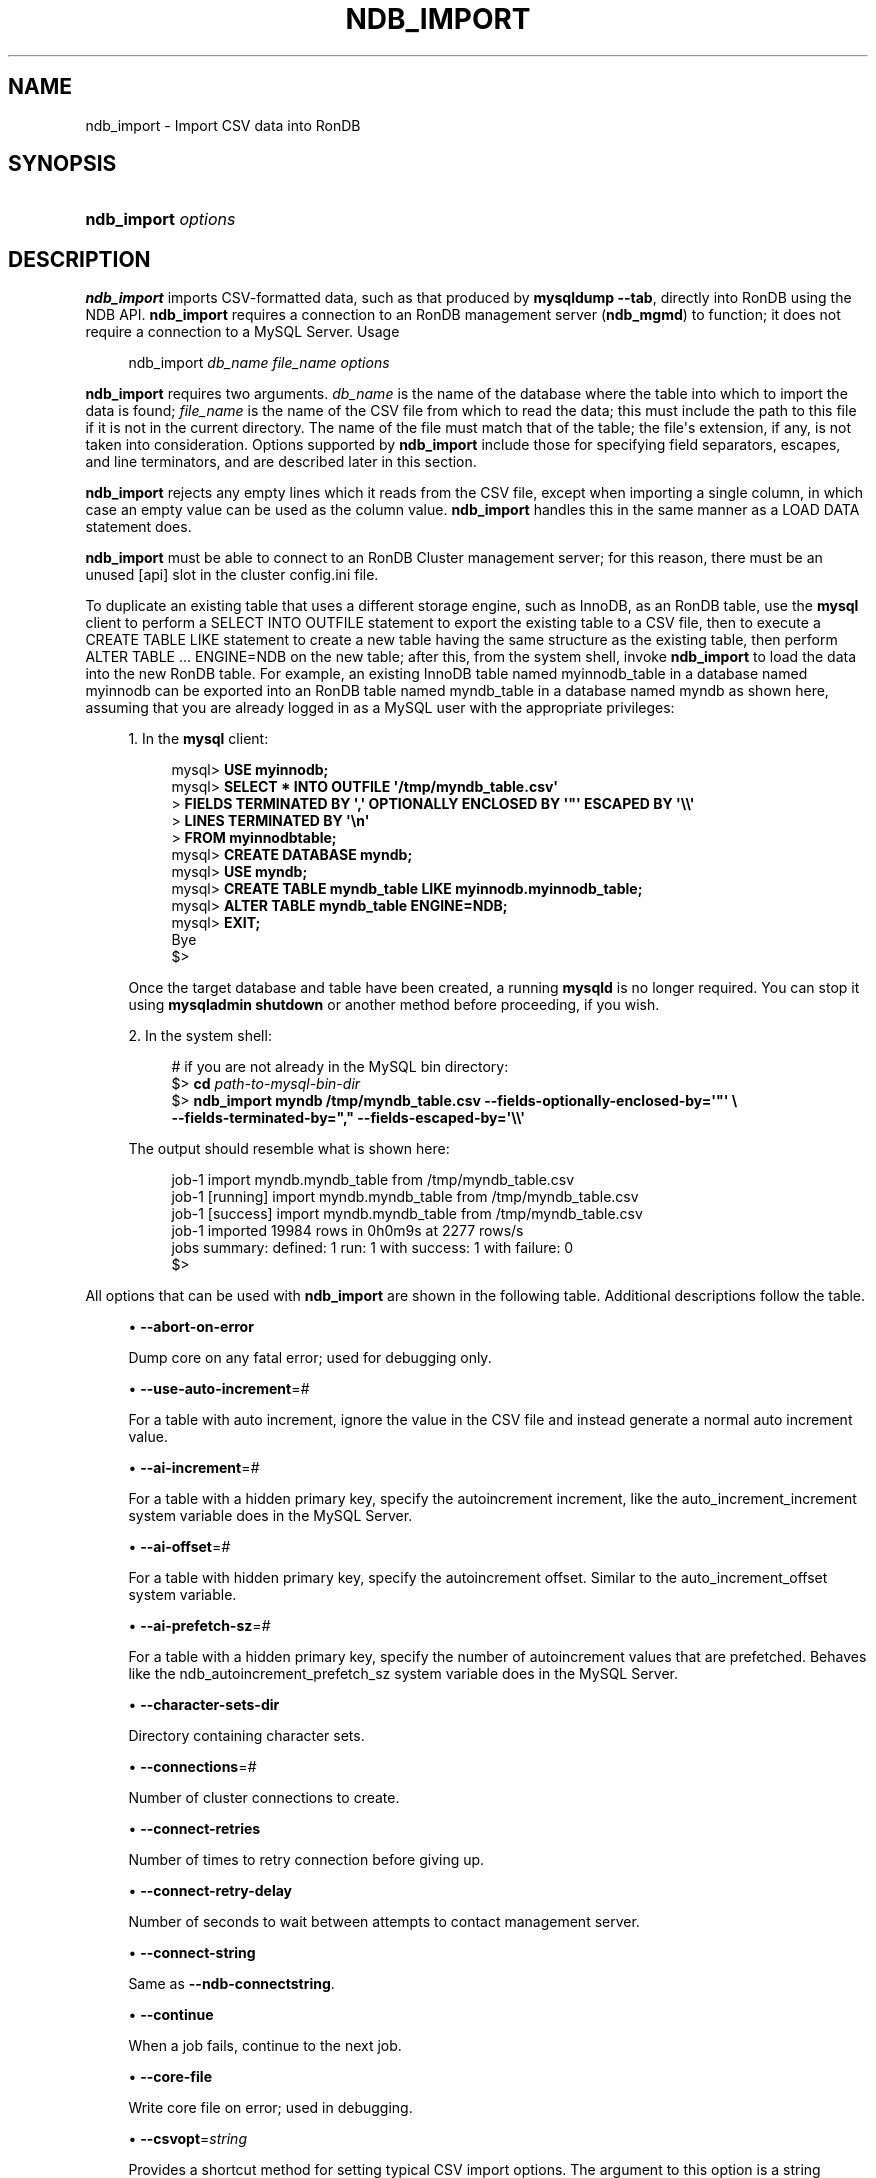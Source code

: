 '\" t
.\"     Title: ndb_import
.\"    Author: [FIXME: author] [see http://docbook.sf.net/el/author]
.\" Generator: DocBook XSL Stylesheets v1.79.1 <http://docbook.sf.net/>
.\"      Date: 07/19/2023
.\"    Manual: RonDB Database System
.\"    Source: RonDB 22.10
.\"  Language: English
.\"
.TH "NDB_IMPORT" "1" "07/19/2023" "RonDB 22\&.10" "RonDB Database System"
.\" -----------------------------------------------------------------
.\" * Define some portability stuff
.\" -----------------------------------------------------------------
.\" ~~~~~~~~~~~~~~~~~~~~~~~~~~~~~~~~~~~~~~~~~~~~~~~~~~~~~~~~~~~~~~~~~
.\" http://bugs.debian.org/507673
.\" http://lists.gnu.org/archive/html/groff/2009-02/msg00013.html
.\" ~~~~~~~~~~~~~~~~~~~~~~~~~~~~~~~~~~~~~~~~~~~~~~~~~~~~~~~~~~~~~~~~~
.ie \n(.g .ds Aq \(aq
.el       .ds Aq '
.\" -----------------------------------------------------------------
.\" * set default formatting
.\" -----------------------------------------------------------------
.\" disable hyphenation
.nh
.\" disable justification (adjust text to left margin only)
.ad l
.\" -----------------------------------------------------------------
.\" * MAIN CONTENT STARTS HERE *
.\" -----------------------------------------------------------------
.SH "NAME"
ndb_import \- Import CSV data into RonDB
.SH "SYNOPSIS"
.HP \w'\fBndb_import\ \fR\fB\fIoptions\fR\fR\ 'u
\fBndb_import \fR\fB\fIoptions\fR\fR
.SH "DESCRIPTION"
.PP
\fBndb_import\fR
imports CSV\-formatted data, such as that produced by
\fBmysqldump\fR
\fB\-\-tab\fR, directly into
RonDB
using the NDB API\&.
\fBndb_import\fR
requires a connection to an RonDB management server (\fBndb_mgmd\fR) to function; it does not require a connection to a MySQL Server\&.
Usage
.sp
.if n \{\
.RS 4
.\}
.nf
ndb_import \fIdb_name\fR \fIfile_name\fR \fIoptions\fR
.fi
.if n \{\
.RE
.\}
.PP
\fBndb_import\fR
requires two arguments\&.
\fIdb_name\fR
is the name of the database where the table into which to import the data is found;
\fIfile_name\fR
is the name of the CSV file from which to read the data; this must include the path to this file if it is not in the current directory\&. The name of the file must match that of the table; the file\*(Aqs extension, if any, is not taken into consideration\&. Options supported by
\fBndb_import\fR
include those for specifying field separators, escapes, and line terminators, and are described later in this section\&.
.PP
\fBndb_import\fR
rejects any empty lines which it reads from the CSV file, except when importing a single column, in which case an empty value can be used as the column value\&.
\fBndb_import\fR
handles this in the same manner as a
LOAD DATA
statement does\&.
.PP
\fBndb_import\fR
must be able to connect to an RonDB Cluster management server; for this reason, there must be an unused
[api]
slot in the cluster
config\&.ini
file\&.
.PP
To duplicate an existing table that uses a different storage engine, such as
InnoDB, as an
RonDB
table, use the
\fBmysql\fR
client to perform a
SELECT INTO OUTFILE
statement to export the existing table to a CSV file, then to execute a
CREATE TABLE LIKE
statement to create a new table having the same structure as the existing table, then perform
ALTER TABLE \&.\&.\&. ENGINE=NDB
on the new table; after this, from the system shell, invoke
\fBndb_import\fR
to load the data into the new
RonDB
table\&. For example, an existing
InnoDB
table named
myinnodb_table
in a database named
myinnodb
can be exported into an
RonDB
table named
myndb_table
in a database named
myndb
as shown here, assuming that you are already logged in as a MySQL user with the appropriate privileges:
.sp
.RS 4
.ie n \{\
\h'-04' 1.\h'+01'\c
.\}
.el \{\
.sp -1
.IP "  1." 4.2
.\}
In the
\fBmysql\fR
client:
.sp
.if n \{\
.RS 4
.\}
.nf
mysql> \fBUSE myinnodb;\fR
mysql> \fBSELECT * INTO OUTFILE \*(Aq/tmp/myndb_table\&.csv\*(Aq\fR
     >  \fBFIELDS TERMINATED BY \*(Aq,\*(Aq OPTIONALLY ENCLOSED BY \*(Aq"\*(Aq ESCAPED BY \*(Aq\e\e\*(Aq\fR
     >  \fBLINES TERMINATED BY \*(Aq\en\*(Aq\fR
     >  \fBFROM myinnodbtable;\fR
mysql> \fBCREATE DATABASE myndb;\fR
mysql> \fBUSE myndb;\fR
mysql> \fBCREATE TABLE myndb_table LIKE myinnodb\&.myinnodb_table;\fR
mysql> \fBALTER TABLE myndb_table ENGINE=NDB;\fR
mysql> \fBEXIT;\fR
Bye
$>
.fi
.if n \{\
.RE
.\}
.sp
Once the target database and table have been created, a running
\fBmysqld\fR
is no longer required\&. You can stop it using
\fBmysqladmin shutdown\fR
or another method before proceeding, if you wish\&.
.RE
.sp
.RS 4
.ie n \{\
\h'-04' 2.\h'+01'\c
.\}
.el \{\
.sp -1
.IP "  2." 4.2
.\}
In the system shell:
.sp
.if n \{\
.RS 4
.\}
.nf
# if you are not already in the MySQL bin directory:
$> \fBcd \fR\fB\fIpath\-to\-mysql\-bin\-dir\fR\fR
$> \fBndb_import myndb /tmp/myndb_table\&.csv \-\-fields\-optionally\-enclosed\-by=\*(Aq"\*(Aq \e\fR
    \fB\-\-fields\-terminated\-by="," \-\-fields\-escaped\-by=\*(Aq\e\e\*(Aq\fR
.fi
.if n \{\
.RE
.\}
.sp
The output should resemble what is shown here:
.sp
.if n \{\
.RS 4
.\}
.nf
job\-1 import myndb\&.myndb_table from /tmp/myndb_table\&.csv
job\-1 [running] import myndb\&.myndb_table from /tmp/myndb_table\&.csv
job\-1 [success] import myndb\&.myndb_table from /tmp/myndb_table\&.csv
job\-1 imported 19984 rows in 0h0m9s at 2277 rows/s
jobs summary: defined: 1 run: 1 with success: 1 with failure: 0
$>
.fi
.if n \{\
.RE
.\}
.RE
.PP
All options that can be used with
\fBndb_import\fR
are shown in the following table\&. Additional descriptions follow the table\&.
.PP
.sp
.RS 4
.ie n \{\
\h'-04'\(bu\h'+03'\c
.\}
.el \{\
.sp -1
.IP \(bu 2.3
.\}
\fB\-\-abort\-on\-error\fR
.TS
allbox tab(:);
lB l.
T{
Command-Line Format
T}:T{
--abort-on-error
T}
.TE
.sp 1
Dump core on any fatal error; used for debugging only\&.
.RE
.sp
.RS 4
.ie n \{\
\h'-04'\(bu\h'+03'\c
.\}
.el \{\
.sp -1
.IP \(bu 2.3
.\}
\fB\-\-use\-auto\-increment\fR=\fI#\fR
.TS
allbox tab(:);
lB l
lB l
lB l
lB l
lB l.
T{
Command-Line Format
T}:T{
--use-auto-increment=#
T}
T{
Type
T}:T{
Boolealn
T}
T{
Default Value
T}:T{
TRUE
T}
.TE
.sp 1
For a table with auto increment, ignore the value in the CSV file and instead
generate a normal auto increment value\&.
.RE
.sp
.RS 4
.ie n \{\
\h'-04'\(bu\h'+03'\c
.\}
.el \{\
.sp -1
.IP \(bu 2.3
.\}
\fB\-\-ai\-increment\fR=\fI#\fR
.TS
allbox tab(:);
lB l
lB l
lB l
lB l
lB l.
T{
Command-Line Format
T}:T{
--ai-increment=#
T}
T{
Type
T}:T{
Integer
T}
T{
Default Value
T}:T{
1
T}
T{
Minimum Value
T}:T{
1
T}
T{
Maximum Value
T}:T{
4294967295
T}
.TE
.sp 1
For a table with a hidden primary key, specify the autoincrement increment, like the
auto_increment_increment
system variable does in the MySQL Server\&.
.RE
.sp
.RS 4
.ie n \{\
\h'-04'\(bu\h'+03'\c
.\}
.el \{\
.sp -1
.IP \(bu 2.3
.\}
\fB\-\-ai\-offset\fR=\fI#\fR
.TS
allbox tab(:);
lB l
lB l
lB l
lB l
lB l.
T{
Command-Line Format
T}:T{
--ai-offset=#
T}
T{
Type
T}:T{
Integer
T}
T{
Default Value
T}:T{
1
T}
T{
Minimum Value
T}:T{
1
T}
T{
Maximum Value
T}:T{
4294967295
T}
.TE
.sp 1
For a table with hidden primary key, specify the autoincrement offset\&. Similar to the
auto_increment_offset
system variable\&.
.RE
.sp
.RS 4
.ie n \{\
\h'-04'\(bu\h'+03'\c
.\}
.el \{\
.sp -1
.IP \(bu 2.3
.\}
\fB\-\-ai\-prefetch\-sz\fR=\fI#\fR
.TS
allbox tab(:);
lB l
lB l
lB l
lB l
lB l.
T{
Command-Line Format
T}:T{
--ai-prefetch-sz=#
T}
T{
Type
T}:T{
Integer
T}
T{
Default Value
T}:T{
1024
T}
T{
Minimum Value
T}:T{
1
T}
T{
Maximum Value
T}:T{
4294967295
T}
.TE
.sp 1
For a table with a hidden primary key, specify the number of autoincrement values that are prefetched\&. Behaves like the
ndb_autoincrement_prefetch_sz
system variable does in the MySQL Server\&.
.RE
.sp
.RS 4
.ie n \{\
\h'-04'\(bu\h'+03'\c
.\}
.el \{\
.sp -1
.IP \(bu 2.3
.\}
\fB\-\-character\-sets\-dir\fR
.TS
allbox tab(:);
lB l.
T{
Command-Line Format
T}:T{
--character-sets-dir=path
T}
.TE
.sp 1
Directory containing character sets\&.
.RE
.sp
.RS 4
.ie n \{\
\h'-04'\(bu\h'+03'\c
.\}
.el \{\
.sp -1
.IP \(bu 2.3
.\}
\fB\-\-connections\fR=\fI#\fR
.TS
allbox tab(:);
lB l
lB l
lB l
lB l
lB l.
T{
Command-Line Format
T}:T{
--connections=#
T}
T{
Type
T}:T{
Integer
T}
T{
Default Value
T}:T{
1
T}
T{
Minimum Value
T}:T{
1
T}
T{
Maximum Value
T}:T{
4294967295
T}
.TE
.sp 1
Number of cluster connections to create\&.
.RE
.sp
.RS 4
.ie n \{\
\h'-04'\(bu\h'+03'\c
.\}
.el \{\
.sp -1
.IP \(bu 2.3
.\}
\fB\-\-connect\-retries\fR
.TS
allbox tab(:);
lB l
lB l
lB l
lB l
lB l.
T{
Command-Line Format
T}:T{
--connect-retries=#
T}
T{
Type
T}:T{
Integer
T}
T{
Default Value
T}:T{
12
T}
T{
Minimum Value
T}:T{
0
T}
T{
Maximum Value
T}:T{
12
T}
.TE
.sp 1
Number of times to retry connection before giving up\&.
.RE
.sp
.RS 4
.ie n \{\
\h'-04'\(bu\h'+03'\c
.\}
.el \{\
.sp -1
.IP \(bu 2.3
.\}
\fB\-\-connect\-retry\-delay\fR
.TS
allbox tab(:);
lB l
lB l
lB l
lB l
lB l.
T{
Command-Line Format
T}:T{
--connect-retry-delay=#
T}
T{
Type
T}:T{
Integer
T}
T{
Default Value
T}:T{
5
T}
T{
Minimum Value
T}:T{
0
T}
T{
Maximum Value
T}:T{
5
T}
.TE
.sp 1
Number of seconds to wait between attempts to contact management server\&.
.RE
.sp
.RS 4
.ie n \{\
\h'-04'\(bu\h'+03'\c
.\}
.el \{\
.sp -1
.IP \(bu 2.3
.\}
\fB\-\-connect\-string\fR
.TS
allbox tab(:);
lB l
lB l
lB l.
T{
Command-Line Format
T}:T{
--connect-string=connection_string
T}
T{
Type
T}:T{
String
T}
T{
Default Value
T}:T{
[none]
T}
.TE
.sp 1
Same as
\fB\-\-ndb\-connectstring\fR\&.
.RE
.sp
.RS 4
.ie n \{\
\h'-04'\(bu\h'+03'\c
.\}
.el \{\
.sp -1
.IP \(bu 2.3
.\}
\fB\-\-continue\fR
.TS
allbox tab(:);
lB l.
T{
Command-Line Format
T}:T{
--continue
T}
.TE
.sp 1
When a job fails, continue to the next job\&.
.RE
.sp
.RS 4
.ie n \{\
\h'-04'\(bu\h'+03'\c
.\}
.el \{\
.sp -1
.IP \(bu 2.3
.\}
\fB\-\-core\-file\fR
.TS
allbox tab(:);
lB l.
T{
Command-Line Format
T}:T{
--core-file
T}
.TE
.sp 1
Write core file on error; used in debugging\&.
.RE
.sp
.RS 4
.ie n \{\
\h'-04'\(bu\h'+03'\c
.\}
.el \{\
.sp -1
.IP \(bu 2.3
.\}
\fB\-\-csvopt\fR=\fIstring\fR
.TS
allbox tab(:);
lB l
lB l
lB l.
T{
Command-Line Format
T}:T{
--csvopt=opts
T}
T{
Type
T}:T{
String
T}
T{
Default Value
T}:T{
[none]
T}
.TE
.sp 1
Provides a shortcut method for setting typical CSV import options\&. The argument to this option is a string consisting of one or more of the following parameters:
.sp
.RS 4
.ie n \{\
\h'-04'\(bu\h'+03'\c
.\}
.el \{\
.sp -1
.IP \(bu 2.3
.\}
c: Fields terminated by comma
.RE
.sp
.RS 4
.ie n \{\
\h'-04'\(bu\h'+03'\c
.\}
.el \{\
.sp -1
.IP \(bu 2.3
.\}
d: Use defaults, except where overridden by another parameter
.RE
.sp
.RS 4
.ie n \{\
\h'-04'\(bu\h'+03'\c
.\}
.el \{\
.sp -1
.IP \(bu 2.3
.\}
n: Lines terminated by
\en
.RE
.sp
.RS 4
.ie n \{\
\h'-04'\(bu\h'+03'\c
.\}
.el \{\
.sp -1
.IP \(bu 2.3
.\}
q: Fields optionally enclosed by double quote characters (")
.RE
.sp
.RS 4
.ie n \{\
\h'-04'\(bu\h'+03'\c
.\}
.el \{\
.sp -1
.IP \(bu 2.3
.\}
r: Line terminated by
\er
.RE
.sp
The order of parameters used in the argument to this option is handled such that the rightmost parameter always takes precedence over any potentially conflicting parameters which have already been used in the same argument value\&. This also applies to any duplicate instances of a given parameter\&.
.sp
This option is intended for use in testing under conditions in which it is difficult to transmit escapes or quotation marks\&.
.RE
.sp
.RS 4
.ie n \{\
\h'-04'\(bu\h'+03'\c
.\}
.el \{\
.sp -1
.IP \(bu 2.3
.\}
\fB\-\-db\-workers\fR=\fI#\fR
.TS
allbox tab(:);
lB l
lB l
lB l
lB l
lB l.
T{
Command-Line Format
T}:T{
--db-workers=#
T}
T{
Type
T}:T{
Integer
T}
T{
Default Value
T}:T{
4
T}
T{
Minimum Value
T}:T{
1
T}
T{
Maximum Value
T}:T{
4294967295
T}
.TE
.sp 1
Number of threads, per data node, executing database operations\&.
.RE
.sp
.RS 4
.ie n \{\
\h'-04'\(bu\h'+03'\c
.\}
.el \{\
.sp -1
.IP \(bu 2.3
.\}
\fB\-\-defaults\-file\fR
.TS
allbox tab(:);
lB l
lB l
lB l.
T{
Command-Line Format
T}:T{
--defaults-file=path
T}
T{
Type
T}:T{
String
T}
T{
Default Value
T}:T{
[none]
T}
.TE
.sp 1
Read default options from given file only\&.
.RE
.sp
.RS 4
.ie n \{\
\h'-04'\(bu\h'+03'\c
.\}
.el \{\
.sp -1
.IP \(bu 2.3
.\}
\fB\-\-defaults\-extra\-file\fR
.TS
allbox tab(:);
lB l
lB l
lB l.
T{
Command-Line Format
T}:T{
--defaults-extra-file=path
T}
T{
Type
T}:T{
String
T}
T{
Default Value
T}:T{
[none]
T}
.TE
.sp 1
Read given file after global files are read\&.
.RE
.sp
.RS 4
.ie n \{\
\h'-04'\(bu\h'+03'\c
.\}
.el \{\
.sp -1
.IP \(bu 2.3
.\}
\fB\-\-defaults\-group\-suffix\fR
.TS
allbox tab(:);
lB l
lB l
lB l.
T{
Command-Line Format
T}:T{
--defaults-group-suffix=string
T}
T{
Type
T}:T{
String
T}
T{
Default Value
T}:T{
[none]
T}
.TE
.sp 1
Also read groups with concat(group, suffix)\&.
.RE
.sp
.RS 4
.ie n \{\
\h'-04'\(bu\h'+03'\c
.\}
.el \{\
.sp -1
.IP \(bu 2.3
.\}
\fB\-\-errins\-type\fR=\fIname\fR
.TS
allbox tab(:);
lB l
lB l
lB l
lB l.
T{
Command-Line Format
T}:T{
--errins-type=name
T}
T{
Type
T}:T{
Enumeration
T}
T{
Default Value
T}:T{
[none]
T}
T{
Valid Values
T}:T{
.PP
stopjob
.PP
stopall
.PP
sighup
.PP
sigint
.PP
list
T}
.TE
.sp 1
Error insert type; use
list
as the
\fIname\fR
value to obtain all possible values\&. This option is used for testing purposes only\&.
.RE
.sp
.RS 4
.ie n \{\
\h'-04'\(bu\h'+03'\c
.\}
.el \{\
.sp -1
.IP \(bu 2.3
.\}
\fB\-\-errins\-delay\fR=\fI#\fR
.TS
allbox tab(:);
lB l
lB l
lB l
lB l
lB l
lB l.
T{
Command-Line Format
T}:T{
--errins-delay=#
T}
T{
Type
T}:T{
Integer
T}
T{
Default Value
T}:T{
1000
T}
T{
Minimum Value
T}:T{
0
T}
T{
Maximum Value
T}:T{
4294967295
T}
T{
Unit
T}:T{
ms
T}
.TE
.sp 1
Error insert delay in milliseconds; random variation is added\&. This option is used for testing purposes only\&.
.RE
.sp
.RS 4
.ie n \{\
\h'-04'\(bu\h'+03'\c
.\}
.el \{\
.sp -1
.IP \(bu 2.3
.\}
\fB\-\-fields\-enclosed\-by\fR=\fIchar\fR
.TS
allbox tab(:);
lB l
lB l
lB l.
T{
Command-Line Format
T}:T{
--fields-enclosed-by=char
T}
T{
Type
T}:T{
String
T}
T{
Default Value
T}:T{
[none]
T}
.TE
.sp 1
This works in the same way as the
FIELDS ENCLOSED BY
option does for the
LOAD DATA
statement, specifying a character to be interpreted as quoting field values\&. For CSV input, this is the same as
\fB\-\-fields\-optionally\-enclosed\-by\fR\&.
.RE
.sp
.RS 4
.ie n \{\
\h'-04'\(bu\h'+03'\c
.\}
.el \{\
.sp -1
.IP \(bu 2.3
.\}
\fB\-\-fields\-escaped\-by\fR=\fIname\fR
.TS
allbox tab(:);
lB l
lB l
lB l.
T{
Command-Line Format
T}:T{
--fields-escaped-by=char
T}
T{
Type
T}:T{
String
T}
T{
Default Value
T}:T{
\
T}
.TE
.sp 1
Specify an escape character in the same way as the
FIELDS ESCAPED BY
option does for the SQL
LOAD DATA
statement\&.
.RE
.sp
.RS 4
.ie n \{\
\h'-04'\(bu\h'+03'\c
.\}
.el \{\
.sp -1
.IP \(bu 2.3
.\}
\fB\-\-fields\-optionally\-enclosed\-by\fR=\fIchar\fR
.TS
allbox tab(:);
lB l
lB l
lB l.
T{
Command-Line Format
T}:T{
--fields-optionally-enclosed-by=char
T}
T{
Type
T}:T{
String
T}
T{
Default Value
T}:T{
[none]
T}
.TE
.sp 1
This works in the same way as the
FIELDS OPTIONALLY ENCLOSED BY
option does for the
LOAD DATA
statement, specifying a character to be interpreted as optionally quoting field values\&. For CSV input, this is the same as
\fB\-\-fields\-enclosed\-by\fR\&.
.RE
.sp
.RS 4
.ie n \{\
\h'-04'\(bu\h'+03'\c
.\}
.el \{\
.sp -1
.IP \(bu 2.3
.\}
\fB\-\-fields\-terminated\-by\fR=\fIchar\fR
.TS
allbox tab(:);
lB l
lB l
lB l.
T{
Command-Line Format
T}:T{
--fields-terminated-by=char
T}
T{
Type
T}:T{
String
T}
T{
Default Value
T}:T{
\t
T}
.TE
.sp 1
This works in the same way as the
FIELDS TERMINATED BY
option does for the
LOAD DATA
statement, specifying a character to be interpreted as the field separator\&.
.RE
.sp
.RS 4
.ie n \{\
\h'-04'\(bu\h'+03'\c
.\}
.el \{\
.sp -1
.IP \(bu 2.3
.\}
\fB\-\-help\fR
.TS
allbox tab(:);
lB l.
T{
Command-Line Format
T}:T{
--help
T}
.TE
.sp 1
Performs internal logging at the given level\&. This option is intended primarily for internal and development use\&.
.sp
In debug builds of RonDB only, the logging level can be set using this option to a maximum of 4\&.
.RE
.sp
.RS 4
.ie n \{\
\h'-04'\(bu\h'+03'\c
.\}
.el \{\
.sp -1
.IP \(bu 2.3
.\}
\fB\-\-idlesleep\fR=\fI#\fR
.TS
allbox tab(:);
lB l
lB l
lB l
lB l
lB l
lB l.
T{
Command-Line Format
T}:T{
--idlesleep=#
T}
T{
Type
T}:T{
Integer
T}
T{
Default Value
T}:T{
1
T}
T{
Minimum Value
T}:T{
1
T}
T{
Maximum Value
T}:T{
4294967295
T}
T{
Unit
T}:T{
ms
T}
.TE
.sp 1
Number of milliseconds to sleep waiting for more work to perform\&.
.RE
.sp
.RS 4
.ie n \{\
\h'-04'\(bu\h'+03'\c
.\}
.el \{\
.sp -1
.IP \(bu 2.3
.\}
\fB\-\-idlespin\fR=\fI#\fR
.TS
allbox tab(:);
lB l
lB l
lB l
lB l
lB l.
T{
Command-Line Format
T}:T{
--idlespin=#
T}
T{
Type
T}:T{
Integer
T}
T{
Default Value
T}:T{
0
T}
T{
Minimum Value
T}:T{
0
T}
T{
Maximum Value
T}:T{
4294967295
T}
.TE
.sp 1
Number of times to retry before sleeping\&.
.RE
.sp
.RS 4
.ie n \{\
\h'-04'\(bu\h'+03'\c
.\}
.el \{\
.sp -1
.IP \(bu 2.3
.\}
\fB\-\-ignore\-lines\fR=\fI#\fR
.TS
allbox tab(:);
lB l
lB l
lB l
lB l
lB l.
T{
Command-Line Format
T}:T{
--ignore-lines=#
T}
T{
Type
T}:T{
Integer
T}
T{
Default Value
T}:T{
0
T}
T{
Minimum Value
T}:T{
0
T}
T{
Maximum Value
T}:T{
4294967295
T}
.TE
.sp 1
Cause ndb_import to ignore the first
\fI#\fR
lines of the input file\&. This can be employed to skip a file header that does not contain any data\&.
.RE
.sp
.RS 4
.ie n \{\
\h'-04'\(bu\h'+03'\c
.\}
.el \{\
.sp -1
.IP \(bu 2.3
.\}
\fB\-\-input\-type\fR=\fIname\fR
.TS
allbox tab(:);
lB l
lB l
lB l
lB l.
T{
Command-Line Format
T}:T{
--input-type=name
T}
T{
Type
T}:T{
Enumeration
T}
T{
Default Value
T}:T{
csv
T}
T{
Valid Values
T}:T{
.PP
random
.PP
csv
T}
.TE
.sp 1
Set the type of input type\&. The default is
csv;
random
is intended for testing purposes only\&. \&.
.RE
.sp
.RS 4
.ie n \{\
\h'-04'\(bu\h'+03'\c
.\}
.el \{\
.sp -1
.IP \(bu 2.3
.\}
\fB\-\-input\-workers\fR=\fI#\fR
.TS
allbox tab(:);
lB l
lB l
lB l
lB l
lB l.
T{
Command-Line Format
T}:T{
--input-workers=#
T}
T{
Type
T}:T{
Integer
T}
T{
Default Value
T}:T{
4
T}
T{
Minimum Value
T}:T{
1
T}
T{
Maximum Value
T}:T{
4294967295
T}
.TE
.sp 1
Set the number of threads processing input\&.
.RE
.sp
.RS 4
.ie n \{\
\h'-04'\(bu\h'+03'\c
.\}
.el \{\
.sp -1
.IP \(bu 2.3
.\}
\fB\-\-keep\-state\fR
.TS
allbox tab(:);
lB l.
T{
Command-Line Format
T}:T{
--keep-state
T}
.TE
.sp 1
By default, ndb_import removes all state files (except non\-empty
*\&.rej
files) when it completes a job\&. Specify this option (nor argument is required) to force the program to retain all state files instead\&.
.RE
.sp
.RS 4
.ie n \{\
\h'-04'\(bu\h'+03'\c
.\}
.el \{\
.sp -1
.IP \(bu 2.3
.\}
\fB\-\-lines\-terminated\-by\fR=\fIname\fR
.TS
allbox tab(:);
lB l
lB l
lB l.
T{
Command-Line Format
T}:T{
--lines-terminated-by=char
T}
T{
Type
T}:T{
String
T}
T{
Default Value
T}:T{
\n
T}
.TE
.sp 1
This works in the same way as the
LINES TERMINATED BY
option does for the
LOAD DATA
statement, specifying a character to be interpreted as end\-of\-line\&.
.RE
.sp
.RS 4
.ie n \{\
\h'-04'\(bu\h'+03'\c
.\}
.el \{\
.sp -1
.IP \(bu 2.3
.\}
\fB\-\-log\-level\fR=\fI#\fR
.TS
allbox tab(:);
lB l
lB l
lB l
lB l
lB l.
T{
Command-Line Format
T}:T{
--log-level=#
T}
T{
Type
T}:T{
Integer
T}
T{
Default Value
T}:T{
0
T}
T{
Minimum Value
T}:T{
0
T}
T{
Maximum Value
T}:T{
2
T}
.TE
.sp 1
Performs internal logging at the given level\&. This option is intended primarily for internal and development use\&.
.sp
In debug builds of NDB only, the logging level can be set using this option to a maximum of 4\&.
.RE
.sp
.RS 4
.ie n \{\
\h'-04'\(bu\h'+03'\c
.\}
.el \{\
.sp -1
.IP \(bu 2.3
.\}
\fB\-\-login\-path\fR
.TS
allbox tab(:);
lB l
lB l
lB l.
T{
Command-Line Format
T}:T{
--login-path=path
T}
T{
Type
T}:T{
String
T}
T{
Default Value
T}:T{
[none]
T}
.TE
.sp 1
Read given path from login file\&.
.RE
.sp
.RS 4
.ie n \{\
\h'-04'\(bu\h'+03'\c
.\}
.el \{\
.sp -1
.IP \(bu 2.3
.\}
\fB\-\-no\-login\-paths\fR
.TS
allbox tab(:);
lB l.
T{
Command-Line Format
T}:T{
--no-login-paths
T}
.TE
.sp 1
Skips reading options from the login path file\&.
.RE
.sp
.RS 4
.ie n \{\
\h'-04'\(bu\h'+03'\c
.\}
.el \{\
.sp -1
.IP \(bu 2.3
.\}
\fB\-\-max\-rows\fR=\fI#\fR
.TS
allbox tab(:);
lB l
lB l
lB l
lB l
lB l
lB l.
T{
Command-Line Format
T}:T{
--max-rows=#
T}
T{
Type
T}:T{
Integer
T}
T{
Default Value
T}:T{
0
T}
T{
Minimum Value
T}:T{
0
T}
T{
Maximum Value
T}:T{
4294967295
T}
T{
Unit
T}:T{
bytes
T}
.TE
.sp 1
Import only this number of input data rows; the default is 0, which imports all rows\&.
.RE
.sp
.RS 4
.ie n \{\
\h'-04'\(bu\h'+03'\c
.\}
.el \{\
.sp -1
.IP \(bu 2.3
.\}
\fB\-\-missing\-ai\-column\fR
.TS
allbox tab(:);
lB l
lB l
lB l.
T{
Command-Line Format
T}:T{
--missing-ai-column='name'
T}
T{
Type
T}:T{
Boolean
T}
T{
Default Value
T}:T{
FALSE
T}
.TE
.sp 1
This option can be employed when importing a single table, or multiple tables\&. When used, it indicates that the CSV file being imported does not contain any values for an
AUTO_INCREMENT
column, and that
\fBndb_import\fR
should supply them; if the option is used and the
AUTO_INCREMENT
column contains any values, the import operation cannot proceed\&.
.RE
.sp
.RS 4
.ie n \{\
\h'-04'\(bu\h'+03'\c
.\}
.el \{\
.sp -1
.IP \(bu 2.3
.\}
\fB\-\-monitor\fR=\fI#\fR
.TS
allbox tab(:);
lB l
lB l
lB l
lB l
lB l
lB l.
T{
Command-Line Format
T}:T{
--monitor=#
T}
T{
Type
T}:T{
Integer
T}
T{
Default Value
T}:T{
2
T}
T{
Minimum Value
T}:T{
0
T}
T{
Maximum Value
T}:T{
4294967295
T}
T{
Unit
T}:T{
bytes
T}
.TE
.sp 1
Periodically print the status of a running job if something has changed (status, rejected rows, temporary errors)\&. Set to 0 to disable this reporting\&. Setting to 1 prints any change that is seen\&. Higher values reduce the frequency of this status reporting\&.
.RE
.sp
.RS 4
.ie n \{\
\h'-04'\(bu\h'+03'\c
.\}
.el \{\
.sp -1
.IP \(bu 2.3
.\}
\fB\-\-ndb\-connectstring\fR
.TS
allbox tab(:);
lB l
lB l
lB l.
T{
Command-Line Format
T}:T{
--ndb-connectstring=connection_string
T}
T{
Type
T}:T{
String
T}
T{
Default Value
T}:T{
[none]
T}
.TE
.sp 1
Set connection string for connecting to
\fBndb_mgmd\fR\&. Syntax:
[nodeid=\fIid\fR;][host=]\fIhostname\fR[:\fIport\fR]\&. Overrides entries in
NDB_CONNECTSTRING
and
my\&.cnf\&.
.RE
.sp
.RS 4
.ie n \{\
\h'-04'\(bu\h'+03'\c
.\}
.el \{\
.sp -1
.IP \(bu 2.3
.\}
\fB\-\-ndb\-mgm\-tls\fR
.TS
allbox tab(:);
lB l
lB l
lB l
lB l.
T{
Command-Line Format
T}:T{
--ndb-mgm-tls=level
T}
T{
Type
T}:T{
Enumeration
T}
T{
Default Value
T}:T{
relaxed
T}
T{
Valid Values
T}:T{
.PP
relaxed
.PP
strict
T}
.TE
.sp 1
Sets the level of TLS support required to connect to the management server; one of
relaxed
or
strict\&.
relaxed
(the default) means that a TLS connection is attempted, but success is not required;
strict
means that TLS is required to connect\&.
.RE
.sp
.RS 4
.ie n \{\
\h'-04'\(bu\h'+03'\c
.\}
.el \{\
.sp -1
.IP \(bu 2.3
.\}
\fB\-\-ndb\-mgmd\-host\fR
.TS
allbox tab(:);
lB l
lB l
lB l.
T{
Command-Line Format
T}:T{
--ndb-mgmd-host=connection_string
T}
T{
Type
T}:T{
String
T}
T{
Default Value
T}:T{
[none]
T}
.TE
.sp 1
Same as
\fB\-\-ndb\-connectstring\fR\&.
.RE
.sp
.RS 4
.ie n \{\
\h'-04'\(bu\h'+03'\c
.\}
.el \{\
.sp -1
.IP \(bu 2.3
.\}
\fB\-\-ndb\-nodeid\fR
.TS
allbox tab(:);
lB l
lB l
lB l.
T{
Command-Line Format
T}:T{
--ndb-nodeid=#
T}
T{
Type
T}:T{
Integer
T}
T{
Default Value
T}:T{
[none]
T}
.TE
.sp 1
Set node ID for this node, overriding any ID set by
\fB\-\-ndb\-connectstring\fR\&.
.RE
.sp
.RS 4
.ie n \{\
\h'-04'\(bu\h'+03'\c
.\}
.el \{\
.sp -1
.IP \(bu 2.3
.\}
\fB\-\-ndb\-optimized\-node\-selection\fR
.TS
allbox tab(:);
lB l.
T{
Command-Line Format
T}:T{
--ndb-optimized-node-selection
T}
.TE
.sp 1
Enable optimizations for selection of nodes for transactions\&. Enabled by default; use
\fB\-\-skip\-ndb\-optimized\-node\-selection\fR
to disable\&.
.RE
.sp
.RS 4
.ie n \{\
\h'-04'\(bu\h'+03'\c
.\}
.el \{\
.sp -1
.IP \(bu 2.3
.\}
\fB\-\-ndb\-tls\-search\-path\fR
.TS
allbox tab(:);
lB l
lB l
lB l
lB l.
T{
Command-Line Format
T}:T{
--ndb-tls-search-path=list
T}
T{
Type
T}:T{
Path name
T}
T{
Default Value (Unix)
T}:T{
$HOME/ndb-tls
T}
T{
Default Value (Windows)
T}:T{
$HOMEDIR/ndb-tls
T}
.TE
.sp 1
Specify a list of directories to search for a CA file\&. On Unix platforms, the directory names are separated by colons (:); on Windows systems, the semicolon character (;) is used as the separator\&. A directory reference may be relative or absolute; it may contain one or more environment variables, each denoted by a prefixed dollar sign ($), and expanded prior to use\&.
.sp
Searching begins with the leftmost named directory and proceeds from left to right until a file is found\&. An empty string denotes an empty search path, which causes all searches to fail\&. A string consisting of a single dot (\&.) indicates that the search path limited to the current working directory\&.
.sp
If no search path is supplied, the compiled\-in default value is used\&. This value depends on the platform used: On Windows, this is
\endb\-tls; on other platforms (including Linux), it is
$HOME/ndb\-tls\&. This can be overridden by compiling NDB Cluster using
\fB\-DWITH_NDB_TLS_SEARCH_PATH\fR\&.
.RE
.sp
.RS 4
.ie n \{\
\h'-04'\(bu\h'+03'\c
.\}
.el \{\
.sp -1
.IP \(bu 2.3
.\}
\fB\-\-no\-asynch\fR
.TS
allbox tab(:);
lB l.
T{
Command-Line Format
T}:T{
--no-asynch
T}
.TE
.sp 1
Run database operations as batches, in single transactions\&.
.RE
.sp
.RS 4
.ie n \{\
\h'-04'\(bu\h'+03'\c
.\}
.el \{\
.sp -1
.IP \(bu 2.3
.\}
\fB\-\-no\-defaults\fR
.TS
allbox tab(:);
lB l.
T{
Command-Line Format
T}:T{
--no-defaults
T}
.TE
.sp 1
Do not read default options from any option file other than login file\&.
.RE
.sp
.RS 4
.ie n \{\
\h'-04'\(bu\h'+03'\c
.\}
.el \{\
.sp -1
.IP \(bu 2.3
.\}
\fB\-\-no\-hint\fR
.TS
allbox tab(:);
lB l.
T{
Command-Line Format
T}:T{
--no-hint
T}
.TE
.sp 1
Do not use distribution key hinting to select a data node\&.
.RE
.sp
.RS 4
.ie n \{\
\h'-04'\(bu\h'+03'\c
.\}
.el \{\
.sp -1
.IP \(bu 2.3
.\}
\fB\-\-opbatch\fR=\fI#\fR
.TS
allbox tab(:);
lB l
lB l
lB l
lB l
lB l
lB l.
T{
Command-Line Format
T}:T{
--opbatch=#
T}
T{
Type
T}:T{
Integer
T}
T{
Default Value
T}:T{
256
T}
T{
Minimum Value
T}:T{
1
T}
T{
Maximum Value
T}:T{
4294967295
T}
T{
Unit
T}:T{
bytes
T}
.TE
.sp 1
Set a limit on the number of operations (including blob operations), and thus the number of asynchronous transactions, per execution batch\&.
.RE
.sp
.RS 4
.ie n \{\
\h'-04'\(bu\h'+03'\c
.\}
.el \{\
.sp -1
.IP \(bu 2.3
.\}
\fB\-\-opbytes\fR=\fI#\fR
.TS
allbox tab(:);
lB l
lB l
lB l
lB l
lB l
lB l.
T{
Command-Line Format
T}:T{
--opbytes=#
T}
T{
Type
T}:T{
Integer
T}
T{
Default Value
T}:T{
0
T}
T{
Minimum Value
T}:T{
0
T}
T{
Maximum Value
T}:T{
4294967295
T}
T{
Unit
T}:T{
bytes
T}
.TE
.sp 1
Set a limit on the number of bytes per execution batch\&. Use 0 for no limit\&.
.RE
.sp
.RS 4
.ie n \{\
\h'-04'\(bu\h'+03'\c
.\}
.el \{\
.sp -1
.IP \(bu 2.3
.\}
\fB\-\-output\-type\fR=\fIname\fR
.TS
allbox tab(:);
lB l
lB l
lB l
lB l.
T{
Command-Line Format
T}:T{
--output-type=name
T}
T{
Type
T}:T{
Enumeration
T}
T{
Default Value
T}:T{
ndb
T}
T{
Valid Values
T}:T{
null
T}
.TE
.sp 1
Set the output type\&.
ndb
is the default\&.
null
is used only for testing\&.
.RE
.sp
.RS 4
.ie n \{\
\h'-04'\(bu\h'+03'\c
.\}
.el \{\
.sp -1
.IP \(bu 2.3
.\}
\fB\-\-output\-workers\fR=\fI#\fR
.TS
allbox tab(:);
lB l
lB l
lB l
lB l
lB l.
T{
Command-Line Format
T}:T{
--output-workers=#
T}
T{
Type
T}:T{
Integer
T}
T{
Default Value
T}:T{
2
T}
T{
Minimum Value
T}:T{
1
T}
T{
Maximum Value
T}:T{
4294967295
T}
.TE
.sp 1
Set the number of threads processing output or relaying database operations\&.
.RE
.sp
.RS 4
.ie n \{\
\h'-04'\(bu\h'+03'\c
.\}
.el \{\
.sp -1
.IP \(bu 2.3
.\}
\fB\-\-pagesize\fR=\fI#\fR
.TS
allbox tab(:);
lB l
lB l
lB l
lB l
lB l
lB l.
T{
Command-Line Format
T}:T{
--pagesize=#
T}
T{
Type
T}:T{
Integer
T}
T{
Default Value
T}:T{
4096
T}
T{
Minimum Value
T}:T{
1
T}
T{
Maximum Value
T}:T{
4294967295
T}
T{
Unit
T}:T{
bytes
T}
.TE
.sp 1
Align I/O buffers to the given size\&.
.RE
.sp
.RS 4
.ie n \{\
\h'-04'\(bu\h'+03'\c
.\}
.el \{\
.sp -1
.IP \(bu 2.3
.\}
\fB\-\-pagecnt\fR=\fI#\fR
.TS
allbox tab(:);
lB l
lB l
lB l
lB l
lB l.
T{
Command-Line Format
T}:T{
--pagecnt=#
T}
T{
Type
T}:T{
Integer
T}
T{
Default Value
T}:T{
64
T}
T{
Minimum Value
T}:T{
1
T}
T{
Maximum Value
T}:T{
4294967295
T}
.TE
.sp 1
Set the size of I/O buffers as multiple of page size\&. The CSV input worker allocates buffer that is doubled in size\&.
.RE
.sp
.RS 4
.ie n \{\
\h'-04'\(bu\h'+03'\c
.\}
.el \{\
.sp -1
.IP \(bu 2.3
.\}
\fB\-\-polltimeout\fR=\fI#\fR
.TS
allbox tab(:);
lB l
lB l
lB l
lB l
lB l
lB l.
T{
Command-Line Format
T}:T{
--polltimeout=#
T}
T{
Type
T}:T{
Integer
T}
T{
Default Value
T}:T{
1000
T}
T{
Minimum Value
T}:T{
1
T}
T{
Maximum Value
T}:T{
4294967295
T}
T{
Unit
T}:T{
ms
T}
.TE
.sp 1
Set a timeout per poll for completed asynchronous transactions; polling continues until all polls are completed, or until an error occurs\&.
.RE
.sp
.RS 4
.ie n \{\
\h'-04'\(bu\h'+03'\c
.\}
.el \{\
.sp -1
.IP \(bu 2.3
.\}
\fB\-\-print\-defaults\fR
.TS
allbox tab(:);
lB l.
T{
Command-Line Format
T}:T{
--print-defaults
T}
.TE
.sp 1
Print program argument list and exit\&.
.RE
.sp
.RS 4
.ie n \{\
\h'-04'\(bu\h'+03'\c
.\}
.el \{\
.sp -1
.IP \(bu 2.3
.\}
\fB\-\-rejects\fR=\fI#\fR
.TS
allbox tab(:);
lB l
lB l
lB l
lB l
lB l.
T{
Command-Line Format
T}:T{
--rejects=#
T}
T{
Type
T}:T{
Integer
T}
T{
Default Value
T}:T{
0
T}
T{
Minimum Value
T}:T{
0
T}
T{
Maximum Value
T}:T{
4294967295
T}
.TE
.sp 1
Limit the number of rejected rows (rows with permanent errors) in the data load\&. The default is 0, which means that any rejected row causes a fatal error\&. Any rows causing the limit to be exceeded are added to the
\&.rej
file\&.
.sp
The limit imposed by this option is effective for the duration of the current run\&. A run restarted using
\fB\-\-resume\fR
is considered a
\(lqnew\(rq
run for this purpose\&.
.RE
.sp
.RS 4
.ie n \{\
\h'-04'\(bu\h'+03'\c
.\}
.el \{\
.sp -1
.IP \(bu 2.3
.\}
\fB\-\-resume\fR
.TS
allbox tab(:);
lB l.
T{
Command-Line Format
T}:T{
--resume
T}
.TE
.sp 1
If a job is aborted (due to a temporary db error or when interrupted by the user), resume with any rows not yet processed\&.
.RE
.sp
.RS 4
.ie n \{\
\h'-04'\(bu\h'+03'\c
.\}
.el \{\
.sp -1
.IP \(bu 2.3
.\}
\fB\-\-rowbatch\fR=\fI#\fR
.TS
allbox tab(:);
lB l
lB l
lB l
lB l
lB l
lB l.
T{
Command-Line Format
T}:T{
--rowbatch=#
T}
T{
Type
T}:T{
Integer
T}
T{
Default Value
T}:T{
0
T}
T{
Minimum Value
T}:T{
0
T}
T{
Maximum Value
T}:T{
4294967295
T}
T{
Unit
T}:T{
rows
T}
.TE
.sp 1
Set a limit on the number of rows per row queue\&. Use 0 for no limit\&.
.RE
.sp
.RS 4
.ie n \{\
\h'-04'\(bu\h'+03'\c
.\}
.el \{\
.sp -1
.IP \(bu 2.3
.\}
\fB\-\-rowbytes\fR=\fI#\fR
.TS
allbox tab(:);
lB l
lB l
lB l
lB l
lB l
lB l.
T{
Command-Line Format
T}:T{
--rowbytes=#
T}
T{
Type
T}:T{
Integer
T}
T{
Default Value
T}:T{
262144
T}
T{
Minimum Value
T}:T{
0
T}
T{
Maximum Value
T}:T{
4294967295
T}
T{
Unit
T}:T{
bytes
T}
.TE
.sp 1
Set a limit on the number of bytes per row queue\&. Use 0 for no limit\&.
.RE
.sp
.RS 4
.ie n \{\
\h'-04'\(bu\h'+03'\c
.\}
.el \{\
.sp -1
.IP \(bu 2.3
.\}
\fB\-\-stats\fR
.TS
allbox tab(:);
lB l.
T{
Command-Line Format
T}:T{
--stats
T}
.TE
.sp 1
Save information about options related to performance and other internal statistics in files named
*\&.sto
and
*\&.stt\&. These files are always kept on successful completion (even if
\fB\-\-keep\-state\fR
is not also specified)\&.
.RE
.sp
.RS 4
.ie n \{\
\h'-04'\(bu\h'+03'\c
.\}
.el \{\
.sp -1
.IP \(bu 2.3
.\}
\fB\-\-state\-dir\fR=\fIname\fR
.TS
allbox tab(:);
lB l
lB l
lB l.
T{
Command-Line Format
T}:T{
--state-dir=path
T}
T{
Type
T}:T{
String
T}
T{
Default Value
T}:T{
.
T}
.TE
.sp 1
Where to write the state files (\fItbl_name\fR\&.map,
\fItbl_name\fR\&.rej,
\fItbl_name\fR\&.res, and
\fItbl_name\fR\&.stt) produced by a run of the program; the default is the current directory\&.
.RE
.sp
.RS 4
.ie n \{\
\h'-04'\(bu\h'+03'\c
.\}
.el \{\
.sp -1
.IP \(bu 2.3
.\}
\fB\-\-table=\fR\fB\fIname\fR\fR
.TS
allbox tab(:);
lB l
lB l
lB l.
T{
Command-Line Format
T}:T{
--table=name
T}
T{
Type
T}:T{
String
T}
T{
Default Value
T}:T{
[input file base name]
T}
.TE
.sp 1
By default,
\fBndb_import\fR
attempts to import data into a table whose name is the base name of the CSV file from which the data is being read\&. You can override the choice of table name by specifying it with the
\fB\-\-table\fR
option (short form
\fB\-t\fR)\&.
.RE
.sp
.RS 4
.ie n \{\
\h'-04'\(bu\h'+03'\c
.\}
.el \{\
.sp -1
.IP \(bu 2.3
.\}
\fB\-\-tempdelay\fR=\fI#\fR
.TS
allbox tab(:);
lB l
lB l
lB l
lB l
lB l
lB l.
T{
Command-Line Format
T}:T{
--tempdelay=#
T}
T{
Type
T}:T{
Integer
T}
T{
Default Value
T}:T{
10
T}
T{
Minimum Value
T}:T{
0
T}
T{
Maximum Value
T}:T{
4294967295
T}
T{
Unit
T}:T{
ms
T}
.TE
.sp 1
Number of milliseconds to sleep between temporary errors\&.
.RE
.sp
.RS 4
.ie n \{\
\h'-04'\(bu\h'+03'\c
.\}
.el \{\
.sp -1
.IP \(bu 2.3
.\}
\fB\-\-temperrors\fR=\fI#\fR
.TS
allbox tab(:);
lB l
lB l
lB l
lB l
lB l.
T{
Command-Line Format
T}:T{
--temperrors=#
T}
T{
Type
T}:T{
Integer
T}
T{
Default Value
T}:T{
0
T}
T{
Minimum Value
T}:T{
0
T}
T{
Maximum Value
T}:T{
4294967295
T}
.TE
.sp 1
Number of times a transaction can fail due to a temporary error, per execution batch\&. The default is 0, which means that any temporary error is fatal\&. Temporary errors do not cause any rows to be added to the
\&.rej
file\&.
.RE
.sp
.RS 4
.ie n \{\
\h'-04'\(bu\h'+03'\c
.\}
.el \{\
.sp -1
.IP \(bu 2.3
.\}
\fB\-\-verbose\fR,
\fB\-v\fR
.TS
allbox tab(:);
lB l
lB l
lB l.
T{
Command-Line Format
T}:T{
--verbose[=#]
T}
T{
Type
T}:T{
Boolean
T}
T{
Default Value
T}:T{
false
T}
.TE
.sp 1
Enable verbose output\&.
.RE
.sp
.RS 4
.ie n \{\
\h'-04'\(bu\h'+03'\c
.\}
.el \{\
.sp -1
.IP \(bu 2.3
.\}
\fB\-\-usage\fR
.TS
allbox tab(:);
lB l.
T{
Command-Line Format
T}:T{
--usage
T}
.TE
.sp 1
Display help text and exit; same as
\fB\-\-help\fR\&.
.RE
.sp
.RS 4
.ie n \{\
\h'-04'\(bu\h'+03'\c
.\}
.el \{\
.sp -1
.IP \(bu 2.3
.\}
\fB\-\-version\fR
.TS
allbox tab(:);
lB l.
T{
Command-Line Format
T}:T{
--version
T}
.TE
.sp 1
Display version information and exit\&.
.RE
.PP
As with
LOAD DATA, options for field and line formatting much match those used to create the CSV file, whether this was done using
SELECT INTO \&.\&.\&. OUTFILE, or by some other means\&. There is no equivalent to the
LOAD DATA
statement
STARTING WITH
option\&.
.SH "COPYRIGHT"
.br
.PP
Copyright \(co 1997, 2024, Oracle and/or its affiliates.
Copyright \(co 2021, 2023, Hopsworks and/or its affiliates.
.PP
This documentation is free software; you can redistribute it and/or modify it only under the terms of the GNU General Public License as published by the Free Software Foundation; version 2 of the License.
.PP
This documentation is distributed in the hope that it will be useful, but WITHOUT ANY WARRANTY; without even the implied warranty of MERCHANTABILITY or FITNESS FOR A PARTICULAR PURPOSE. See the GNU General Public License for more details.
.PP
You should have received a copy of the GNU General Public License along with the program; if not, write to the Free Software Foundation, Inc., 51 Franklin Street, Fifth Floor, Boston, MA 02110-1301 USA or see http://www.gnu.org/licenses/.
.sp
.SH "SEE ALSO"
For more information, please refer to the MySQL Reference Manual and the RonDB Documentation
which may already be installed locally and which is also available
online at http://dev.mysql.com/doc/ and at http://docs.rondb.com.
.SH AUTHOR
Oracle Corporation (http://dev.mysql.com/).
.br
Hopsworks (http://hopsworks.ai/).
